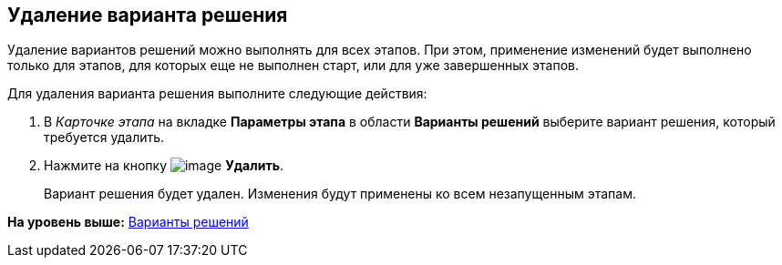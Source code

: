 [[ariaid-title1]]
== Удаление варианта решения

Удаление вариантов решений можно выполнять для всех этапов. При этом, применение изменений будет выполнено только для этапов, для которых еще не выполнен старт, или для уже завершенных этапов.

Для удаления варианта решения выполните следующие действия:

[[task_ycc_5ch_xm__steps_yyf_d1h_xm]]
. [.ph .cmd]#В [.keyword .parmname]_Карточке этапа_ на вкладке [.keyword]*Параметры этапа* в области [.keyword]*Варианты решений* выберите вариант решения, который требуется удалить.#
. [.ph .cmd]#Нажмите на кнопку image:img/Buttons/delete_red_x.png[image] [.keyword]*Удалить*.#
+
Вариант решения будет удален. Изменения будут применены ко всем незапущенным этапам.

*На уровень выше:* xref:../pages/StageParams_task_decisions.adoc[Варианты решений]
